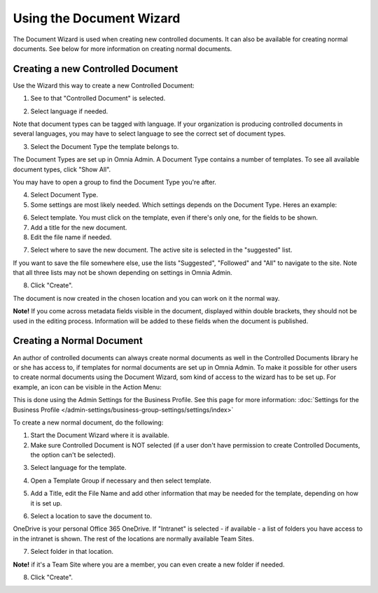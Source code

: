 Using the Document Wizard
===========================

The Document Wizard is used when creating new controlled documents. It can also be available for creating normal documents. See below for more information on creating normal documents.

Creating a new Controlled Document
************************************
Use the Wizard this way to create a new Controlled Document:

1. See to that "Controlled Document" is selected.

.. image:: new-controlled-1-new.png

2. Select language if needed.

.. image:: document-wizard-language.png

Note that document types can be tagged with language. If your organization is producing controlled documents in several languages, you may have to select language to see the correct set of document types.

3. Select the Document Type the template belongs to.

The Document Types are set up in Omnia Admin. A Document Type contains a number of templates. To see all available document types, click "Show All". 

.. image:: document-wizard-showall.png

You may have to open a group to find the Document Type you're after.

.. image:: document-wizard-groups.png

4. Select Document Type.
5. Some settings are most likely needed. Which settings depends on the Document Type. Heres an example:

.. image:: new-controlled-4-new.png

6. Select template. You must click on the template, even if there's only one, for the fields to be shown.
7. Add a title for the new document.
8. Edit the file name if needed.

.. image:: new-controlled-5-new.png

7. Select where to save the new document. The active site is selected in the "suggested" list.

.. image:: new-controlled-6-new.png

If you want to save the file somewhere else, use the lists "Suggested", "Followed" and "All" to navigate to the site. Note that all three lists may not be shown depending on settings in Omnia Admin.

8. Click "Create".

.. image:: new-controlled-7-new.png

The document is now created in the chosen location and you can work on it the normal way. 

.. image:: new-controlled-8-new.png

**Note!** If you come across metadata fields visible in the document, displayed within double brackets, they should not be used in the editing process. Information will be added to these fields when the document is published.

Creating a Normal Document
****************************
An author of controlled documents can always create normal documents as well in the Controlled Documents library he or she has access to, if templates for normal documents are set up in Omnia Admin. To make it possible for other users to create normal documents using the Document Wizard, som kind of access to the wizard has to be set up. For example, an icon can be visible in the Action Menu:

.. image:: document-wizard-start-new.png

This is done using the Admin Settings for the Business Profile. See this page for more information: :doc:`Settings for the Business Profile </admin-settings/business-group-settings/settings/index>`

To create a new normal document, do the following:

1. Start the Document Wizard where it is available.
2. Make sure Controlled Document is NOT selected (if a user don't have permission to create Controlled Documents, the option can't be selected).

.. image:: normal-document-1-new.png

3. Select language for the template.

.. image:: normal-document-2-new.png

4. Open a Template Group if necessary and then select template.

.. image:: normal-document-3-new.png

5. Add a Title, edit the File Name and add other information that may be needed for the template, depending on how it is set up.

.. image:: normal-document-4-new.png

6. Select a location to save the document to.

.. image:: normal-document-5-new.png

OneDrive is your personal Office 365 OneDrive. If "Intranet" is selected - if available - a list of folders you have access to in the intranet is shown. The rest of the locations are normally available Team Sites.

7. Select folder in that location.

.. image:: normal-document-6-new.png

**Note!** if it's a Team Site where you are a member, you can even create a new folder if needed.

8. Click "Create".

.. image:: normal-document-7-new.png


